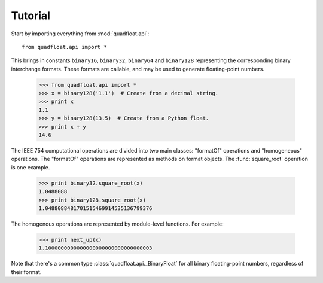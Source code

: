 Tutorial
--------

Start by importing everything from :mod:`quadfloat.api`::

    from quadfloat.api import *

This brings in constants ``binary16``, ``binary32``, ``binary64`` and
``binary128`` representing the corresponding binary interchange formats.
These formats are callable, and may be used to generate floating-point numbers.

    >>> from quadfloat.api import *
    >>> x = binary128('1.1')  # Create from a decimal string.
    >>> print x
    1.1
    >>> y = binary128(13.5)  # Create from a Python float.
    >>> print x + y
    14.6

The IEEE 754 computational operations are divided into two main classes:
"formatOf" operations and "homogeneous" operations.  The "formatOf" operations
are represented as methods on format objects.  The :func:`square_root`
operation is one example.

    >>> print binary32.square_root(x)
    1.0488088
    >>> print binary128.square_root(x)
    1.0488088481701515469914535136799376

The homogenous operations are represented by module-level functions.  For example:

    >>> print next_up(x)
    1.1000000000000000000000000000000003

Note that there's a common type :class:`quadfloat.api._BinaryFloat` for all binary
floating-point numbers, regardless of their format.
